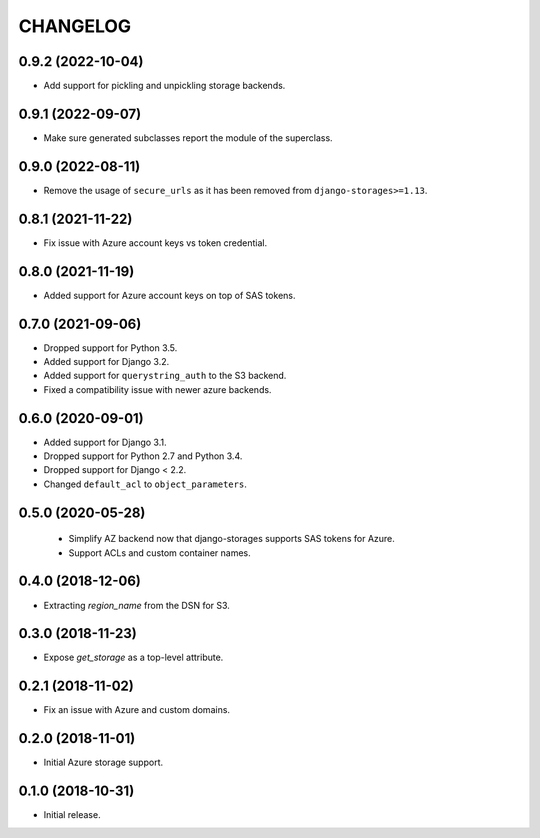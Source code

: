 =========
CHANGELOG
=========


0.9.2 (2022-10-04)
==================

* Add support for pickling and unpickling storage backends.


0.9.1 (2022-09-07)
==================

* Make sure generated subclasses report the module of the superclass.


0.9.0 (2022-08-11)
==================

* Remove the usage of ``secure_urls`` as it has been removed from
  ``django-storages>=1.13``.


0.8.1 (2021-11-22)
==================

* Fix issue with Azure account keys vs token credential.


0.8.0 (2021-11-19)
==================

* Added support for Azure account keys on top of SAS tokens.


0.7.0 (2021-09-06)
==================

* Dropped support for Python 3.5.
* Added support for Django 3.2.
* Added support for ``querystring_auth`` to the S3 backend.
* Fixed a compatibility issue with newer azure backends.


0.6.0 (2020-09-01)
==================

* Added support for Django 3.1.
* Dropped support for Python 2.7 and Python 3.4.
* Dropped support for Django < 2.2.
* Changed ``default_acl`` to ``object_parameters``.


0.5.0 (2020-05-28)
==================

 * Simplify AZ backend now that django-storages supports SAS tokens for Azure.
 * Support ACLs and custom container names.


0.4.0 (2018-12-06)
==================

* Extracting `region_name` from the DSN for S3.


0.3.0 (2018-11-23)
==================

* Expose `get_storage` as a top-level attribute.


0.2.1 (2018-11-02)
==================

* Fix an issue with Azure and custom domains.


0.2.0 (2018-11-01)
==================

* Initial Azure storage support.


0.1.0 (2018-10-31)
==================

* Initial release.

